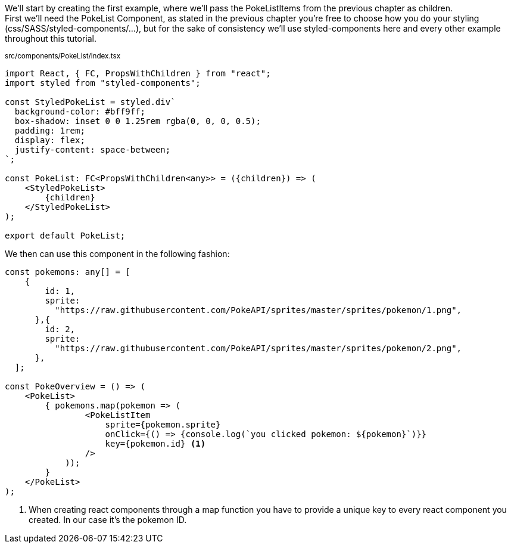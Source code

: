 We'll start by creating the first example, where we'll pass the PokeListItems from the previous chapter as children. +
First we'll need the PokeList Component, as stated in the previous chapter you're free to choose how you do your styling (css/SASS/styled-components/...), but for the sake of consistency we'll use styled-components here and every other example throughout this tutorial.

~src/components/PokeList/index.tsx~ +
[source,jsx]
----
import React, { FC, PropsWithChildren } from "react";
import styled from "styled-components";

const StyledPokeList = styled.div`
  background-color: #bff9ff;
  box-shadow: inset 0 0 1.25rem rgba(0, 0, 0, 0.5);
  padding: 1rem;
  display: flex;
  justify-content: space-between;
`;

const PokeList: FC<PropsWithChildren<any>> = ({children}) => (
    <StyledPokeList>
        {children}
    </StyledPokeList>
);

export default PokeList;
----

We then can use this component in the following fashion:

[source,jsx]
----
const pokemons: any[] = [
    {
        id: 1,
        sprite:
          "https://raw.githubusercontent.com/PokeAPI/sprites/master/sprites/pokemon/1.png",
      },{
        id: 2,
        sprite:
          "https://raw.githubusercontent.com/PokeAPI/sprites/master/sprites/pokemon/2.png",
      },
  ];

const PokeOverview = () => (
    <PokeList>
        { pokemons.map(pokemon => (
                <PokeListItem
                    sprite={pokemon.sprite}
                    onClick={() => {console.log(`you clicked pokemon: ${pokemon}`)}}
                    key={pokemon.id} <.>
                />
            ));
        }
    </PokeList>
);
----
<.> When creating react components through a map function you have to provide a unique key to every react component you created. In our case it's the pokemon ID.